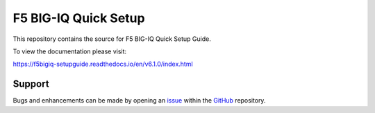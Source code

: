 F5 BIG-IQ Quick Setup
==================

This repository contains the source for F5 BIG-IQ Quick Setup Guide. 

To view the documentation please visit:

https://f5bigiq-setupguide.readthedocs.io/en/v6.1.0/index.html


Support
-------

Bugs and enhancements can be made by opening an `issue <https://github.com/tkam8/f5bigiq-setupguide/issues>`__ within the `GitHub <https://github.com/tkam8/f5bigiq-setupguide>`__ repository.